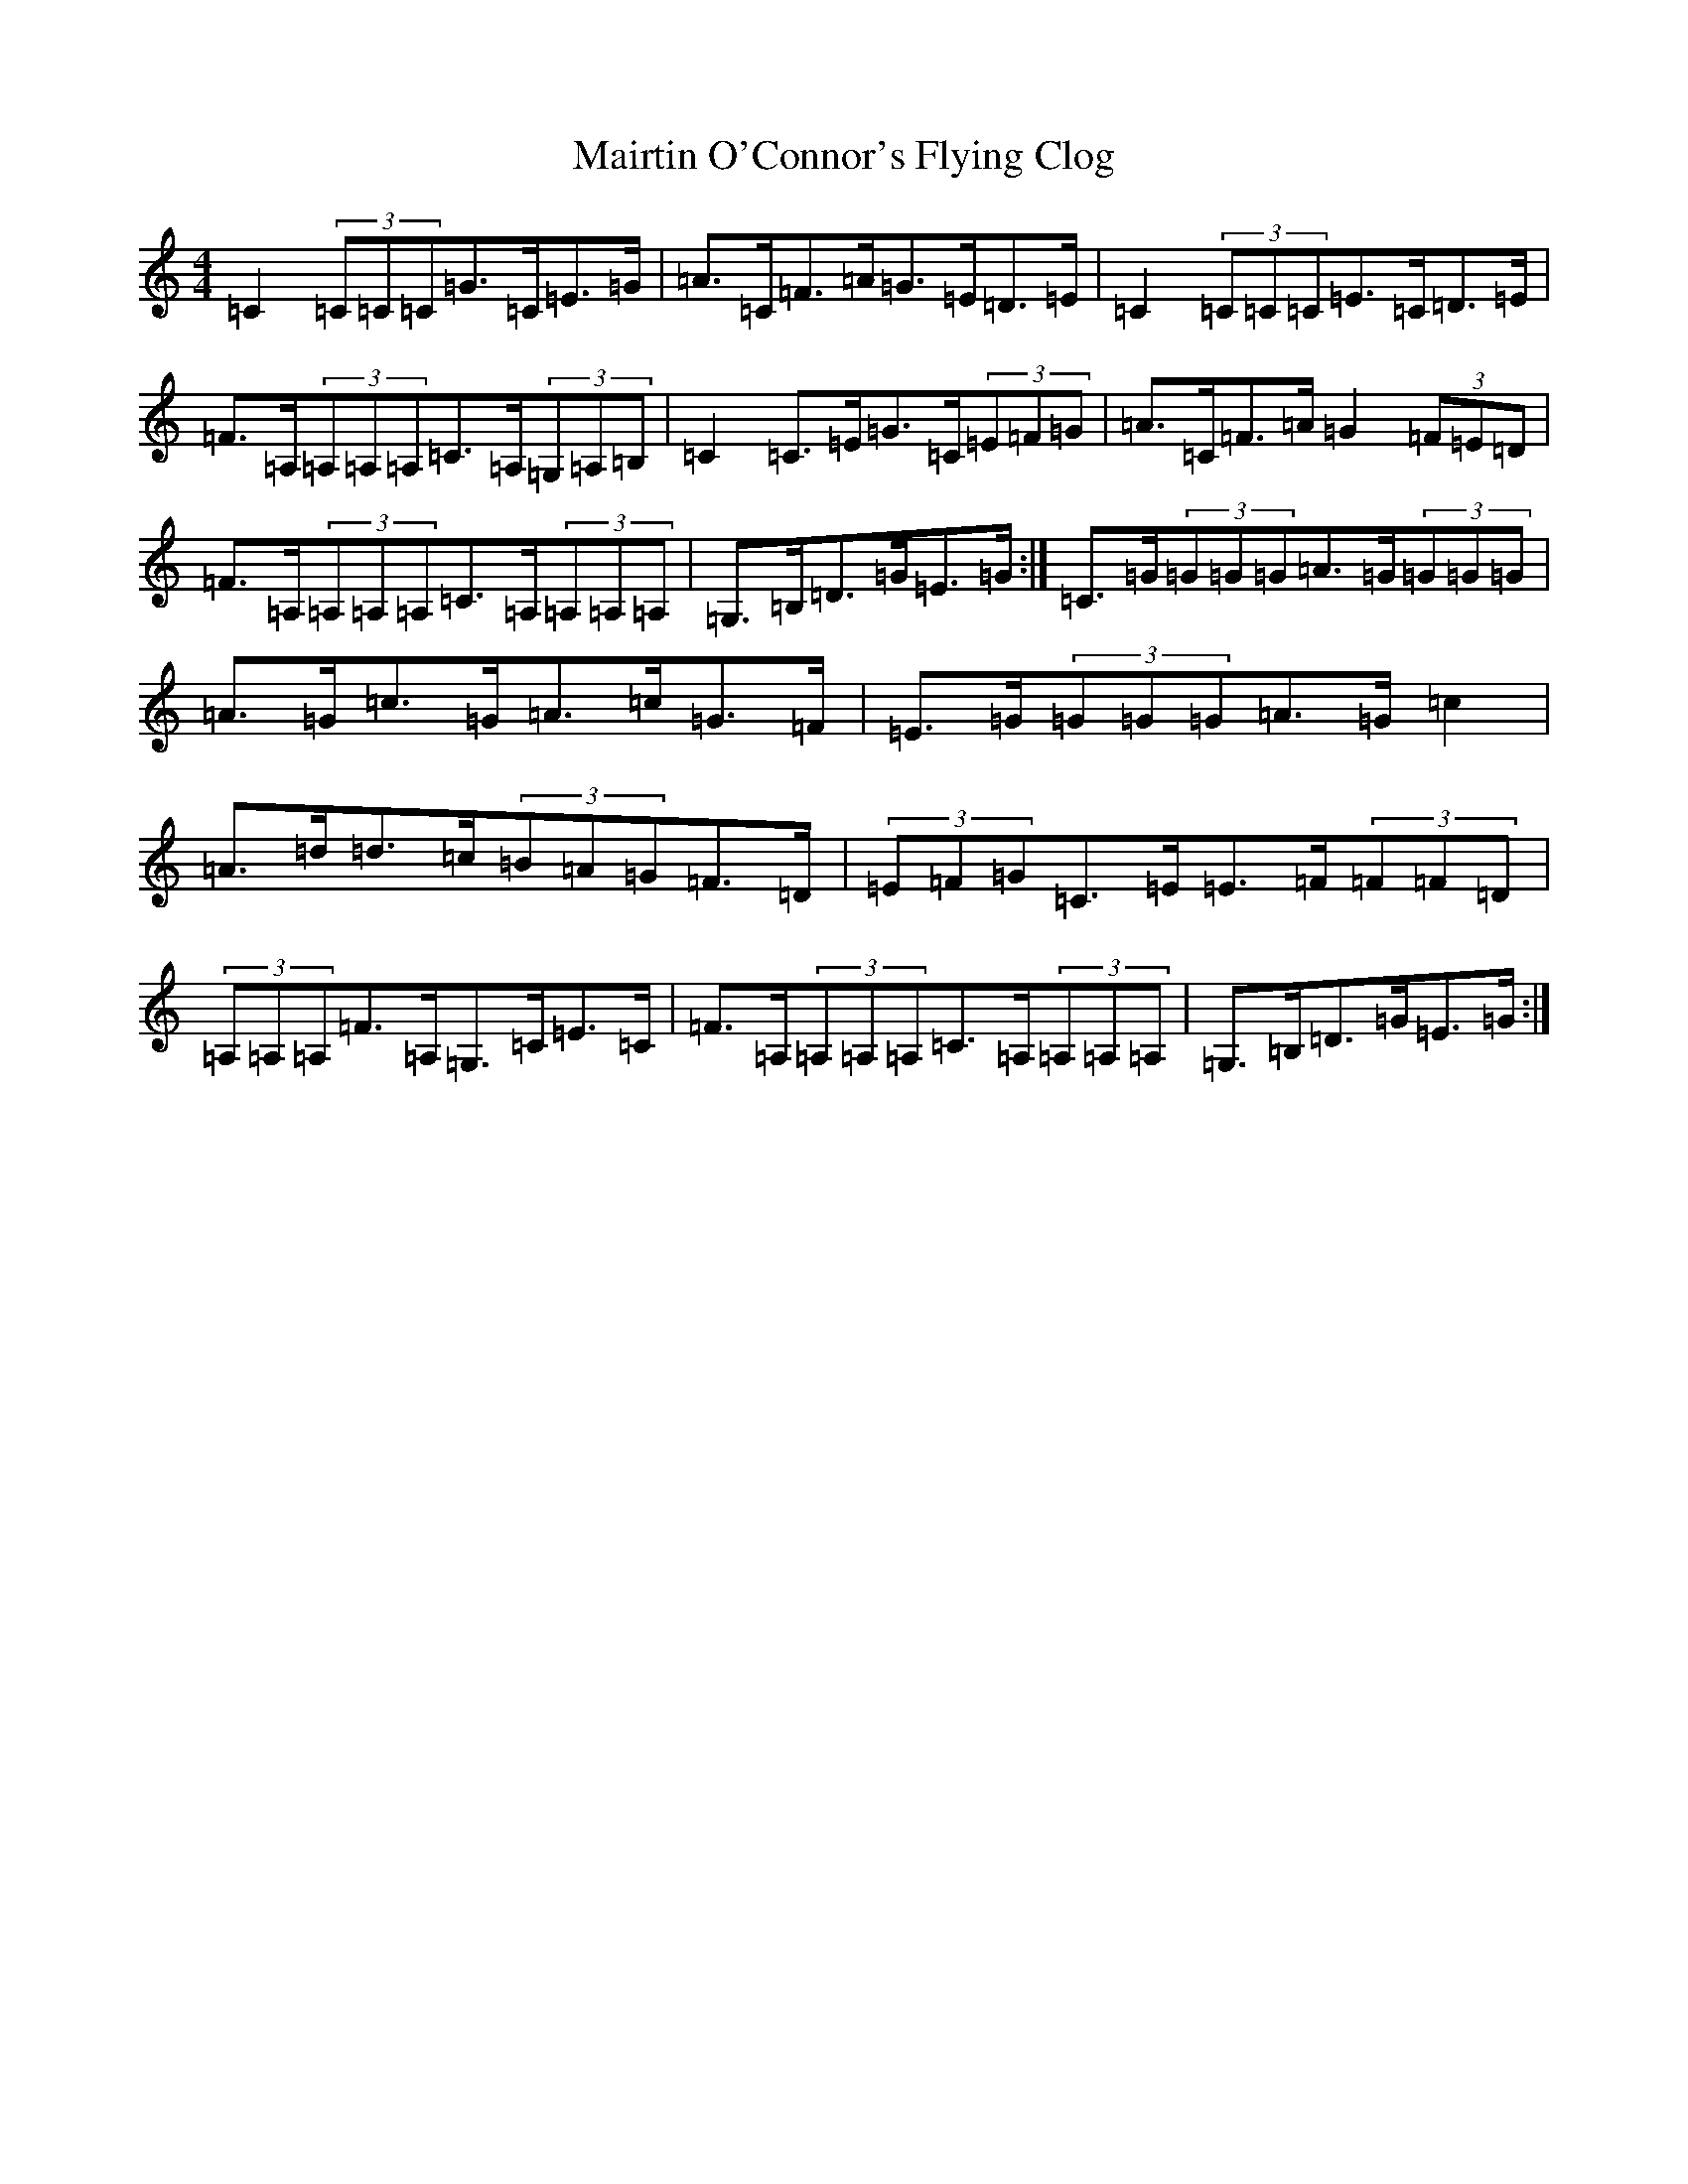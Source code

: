 X: 13270
T: Mairtin O'Connor's Flying Clog
S: https://thesession.org/tunes/215#setting215
R: reel
M:4/4
L:1/8
K: C Major
=C2(3=C=C=C=G>=C=E>=G|=A>=C=F>=A=G>=E=D>=E|=C2(3=C=C=C=E>=C=D>=E|=F>=A,(3=A,=A,=A,=C>=A,(3=G,=A,=B,|=C2=C>=E=G>=C(3=E=F=G|=A>=C=F>=A=G2(3=F=E=D|=F>=A,(3=A,=A,=A,=C>=A,(3=A,=A,=A,|=G,>=B,=D>=G=E>=G:|=C>=G(3=G=G=G=A>=G(3=G=G=G|=A>=G=c>=G=A>=c=G>=F|=E>=G(3=G=G=G=A>=G=c2|=A>=d=d>=c(3=B=A=G=F>=D|(3=E=F=G=C>=E=E>=F(3=F=F=D|(3=A,=A,=A,=F>=A,=G,>=C=E>=C|=F>=A,(3=A,=A,=A,=C>=A,(3=A,=A,=A,|=G,>=B,=D>=G=E>=G:|